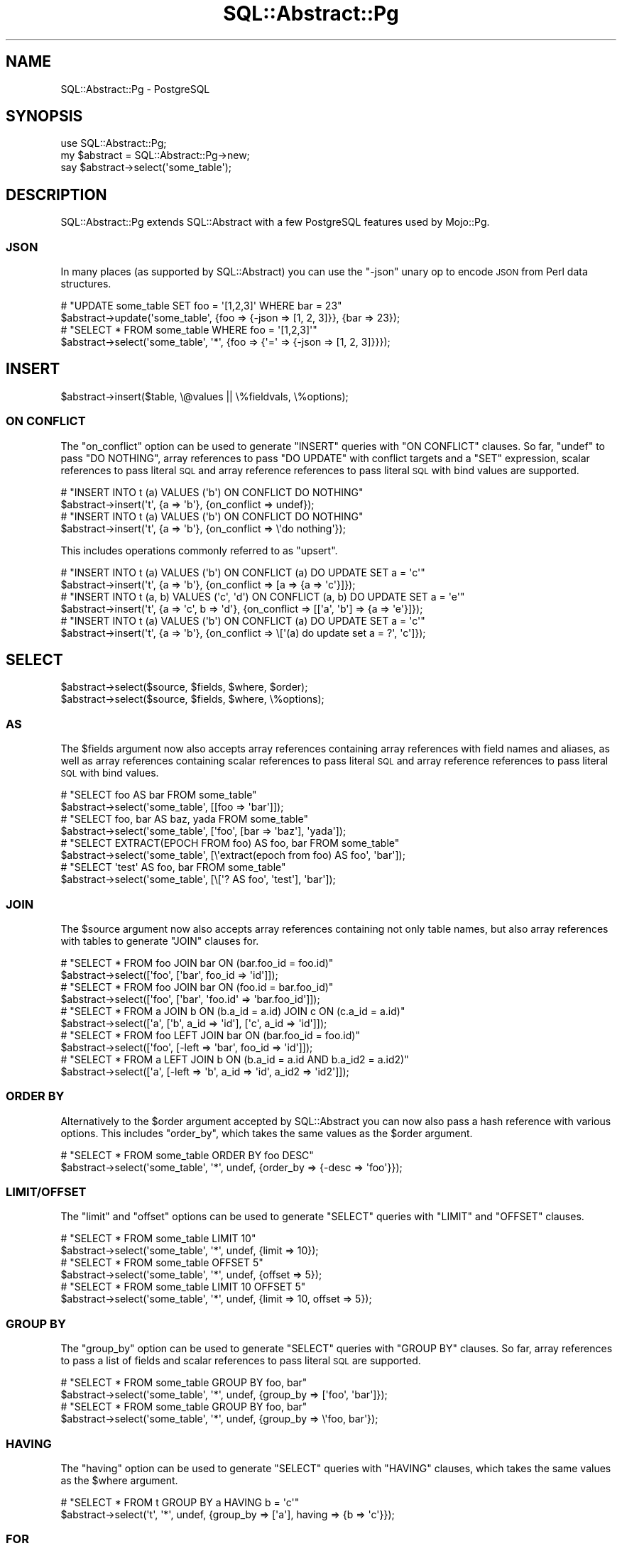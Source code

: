 .\" Automatically generated by Pod::Man 4.14 (Pod::Simple 3.41)
.\"
.\" Standard preamble:
.\" ========================================================================
.de Sp \" Vertical space (when we can't use .PP)
.if t .sp .5v
.if n .sp
..
.de Vb \" Begin verbatim text
.ft CW
.nf
.ne \\$1
..
.de Ve \" End verbatim text
.ft R
.fi
..
.\" Set up some character translations and predefined strings.  \*(-- will
.\" give an unbreakable dash, \*(PI will give pi, \*(L" will give a left
.\" double quote, and \*(R" will give a right double quote.  \*(C+ will
.\" give a nicer C++.  Capital omega is used to do unbreakable dashes and
.\" therefore won't be available.  \*(C` and \*(C' expand to `' in nroff,
.\" nothing in troff, for use with C<>.
.tr \(*W-
.ds C+ C\v'-.1v'\h'-1p'\s-2+\h'-1p'+\s0\v'.1v'\h'-1p'
.ie n \{\
.    ds -- \(*W-
.    ds PI pi
.    if (\n(.H=4u)&(1m=24u) .ds -- \(*W\h'-12u'\(*W\h'-12u'-\" diablo 10 pitch
.    if (\n(.H=4u)&(1m=20u) .ds -- \(*W\h'-12u'\(*W\h'-8u'-\"  diablo 12 pitch
.    ds L" ""
.    ds R" ""
.    ds C` ""
.    ds C' ""
'br\}
.el\{\
.    ds -- \|\(em\|
.    ds PI \(*p
.    ds L" ``
.    ds R" ''
.    ds C`
.    ds C'
'br\}
.\"
.\" Escape single quotes in literal strings from groff's Unicode transform.
.ie \n(.g .ds Aq \(aq
.el       .ds Aq '
.\"
.\" If the F register is >0, we'll generate index entries on stderr for
.\" titles (.TH), headers (.SH), subsections (.SS), items (.Ip), and index
.\" entries marked with X<> in POD.  Of course, you'll have to process the
.\" output yourself in some meaningful fashion.
.\"
.\" Avoid warning from groff about undefined register 'F'.
.de IX
..
.nr rF 0
.if \n(.g .if rF .nr rF 1
.if (\n(rF:(\n(.g==0)) \{\
.    if \nF \{\
.        de IX
.        tm Index:\\$1\t\\n%\t"\\$2"
..
.        if !\nF==2 \{\
.            nr % 0
.            nr F 2
.        \}
.    \}
.\}
.rr rF
.\" ========================================================================
.\"
.IX Title "SQL::Abstract::Pg 3"
.TH SQL::Abstract::Pg 3 "2020-10-24" "perl v5.32.0" "User Contributed Perl Documentation"
.\" For nroff, turn off justification.  Always turn off hyphenation; it makes
.\" way too many mistakes in technical documents.
.if n .ad l
.nh
.SH "NAME"
SQL::Abstract::Pg \- PostgreSQL
.SH "SYNOPSIS"
.IX Header "SYNOPSIS"
.Vb 1
\&  use SQL::Abstract::Pg;
\&
\&  my $abstract = SQL::Abstract::Pg\->new;
\&  say $abstract\->select(\*(Aqsome_table\*(Aq);
.Ve
.SH "DESCRIPTION"
.IX Header "DESCRIPTION"
SQL::Abstract::Pg extends SQL::Abstract with a few PostgreSQL features used by Mojo::Pg.
.SS "\s-1JSON\s0"
.IX Subsection "JSON"
In many places (as supported by SQL::Abstract) you can use the \f(CW\*(C`\-json\*(C'\fR unary op to encode \s-1JSON\s0 from Perl data
structures.
.PP
.Vb 2
\&  # "UPDATE some_table SET foo = \*(Aq[1,2,3]\*(Aq WHERE bar = 23"
\&  $abstract\->update(\*(Aqsome_table\*(Aq, {foo => {\-json => [1, 2, 3]}}, {bar => 23});
\&
\&  # "SELECT * FROM some_table WHERE foo = \*(Aq[1,2,3]\*(Aq"
\&  $abstract\->select(\*(Aqsome_table\*(Aq, \*(Aq*\*(Aq, {foo => {\*(Aq=\*(Aq => {\-json => [1, 2, 3]}}});
.Ve
.SH "INSERT"
.IX Header "INSERT"
.Vb 1
\&  $abstract\->insert($table, \e@values || \e%fieldvals, \e%options);
.Ve
.SS "\s-1ON CONFLICT\s0"
.IX Subsection "ON CONFLICT"
The \f(CW\*(C`on_conflict\*(C'\fR option can be used to generate \f(CW\*(C`INSERT\*(C'\fR queries with \f(CW\*(C`ON CONFLICT\*(C'\fR clauses. So far, \f(CW\*(C`undef\*(C'\fR to
pass \f(CW\*(C`DO NOTHING\*(C'\fR, array references to pass \f(CW\*(C`DO UPDATE\*(C'\fR with conflict targets and a \f(CW\*(C`SET\*(C'\fR expression, scalar
references to pass literal \s-1SQL\s0 and array reference references to pass literal \s-1SQL\s0 with bind values are supported.
.PP
.Vb 2
\&  # "INSERT INTO t (a) VALUES (\*(Aqb\*(Aq) ON CONFLICT DO NOTHING"
\&  $abstract\->insert(\*(Aqt\*(Aq, {a => \*(Aqb\*(Aq}, {on_conflict => undef});
\&
\&  # "INSERT INTO t (a) VALUES (\*(Aqb\*(Aq) ON CONFLICT DO NOTHING"
\&  $abstract\->insert(\*(Aqt\*(Aq, {a => \*(Aqb\*(Aq}, {on_conflict => \e\*(Aqdo nothing\*(Aq});
.Ve
.PP
This includes operations commonly referred to as \f(CW\*(C`upsert\*(C'\fR.
.PP
.Vb 2
\&  # "INSERT INTO t (a) VALUES (\*(Aqb\*(Aq) ON CONFLICT (a) DO UPDATE SET a = \*(Aqc\*(Aq"
\&  $abstract\->insert(\*(Aqt\*(Aq, {a => \*(Aqb\*(Aq}, {on_conflict => [a => {a => \*(Aqc\*(Aq}]});
\&
\&  # "INSERT INTO t (a, b) VALUES (\*(Aqc\*(Aq, \*(Aqd\*(Aq) ON CONFLICT (a, b) DO UPDATE SET a = \*(Aqe\*(Aq"
\&  $abstract\->insert(\*(Aqt\*(Aq, {a => \*(Aqc\*(Aq, b => \*(Aqd\*(Aq}, {on_conflict => [[\*(Aqa\*(Aq, \*(Aqb\*(Aq] => {a => \*(Aqe\*(Aq}]});
\&
\&  # "INSERT INTO t (a) VALUES (\*(Aqb\*(Aq) ON CONFLICT (a) DO UPDATE SET a = \*(Aqc\*(Aq"
\&  $abstract\->insert(\*(Aqt\*(Aq, {a => \*(Aqb\*(Aq}, {on_conflict => \e[\*(Aq(a) do update set a = ?\*(Aq, \*(Aqc\*(Aq]});
.Ve
.SH "SELECT"
.IX Header "SELECT"
.Vb 2
\&  $abstract\->select($source, $fields, $where, $order);
\&  $abstract\->select($source, $fields, $where, \e%options);
.Ve
.SS "\s-1AS\s0"
.IX Subsection "AS"
The \f(CW$fields\fR argument now also accepts array references containing array references with field names and aliases, as
well as array references containing scalar references to pass literal \s-1SQL\s0 and array reference references to pass
literal \s-1SQL\s0 with bind values.
.PP
.Vb 2
\&  # "SELECT foo AS bar FROM some_table"
\&  $abstract\->select(\*(Aqsome_table\*(Aq, [[foo => \*(Aqbar\*(Aq]]);
\&
\&  # "SELECT foo, bar AS baz, yada FROM some_table"
\&  $abstract\->select(\*(Aqsome_table\*(Aq, [\*(Aqfoo\*(Aq, [bar => \*(Aqbaz\*(Aq], \*(Aqyada\*(Aq]);
\&
\&  # "SELECT EXTRACT(EPOCH FROM foo) AS foo, bar FROM some_table"
\&  $abstract\->select(\*(Aqsome_table\*(Aq, [\e\*(Aqextract(epoch from foo) AS foo\*(Aq, \*(Aqbar\*(Aq]);
\&
\&  # "SELECT \*(Aqtest\*(Aq AS foo, bar FROM some_table"
\&  $abstract\->select(\*(Aqsome_table\*(Aq, [\e[\*(Aq? AS foo\*(Aq, \*(Aqtest\*(Aq], \*(Aqbar\*(Aq]);
.Ve
.SS "\s-1JOIN\s0"
.IX Subsection "JOIN"
The \f(CW$source\fR argument now also accepts array references containing not only table names, but also array references
with tables to generate \f(CW\*(C`JOIN\*(C'\fR clauses for.
.PP
.Vb 2
\&  # "SELECT * FROM foo JOIN bar ON (bar.foo_id = foo.id)"
\&  $abstract\->select([\*(Aqfoo\*(Aq, [\*(Aqbar\*(Aq, foo_id => \*(Aqid\*(Aq]]);
\&
\&  # "SELECT * FROM foo JOIN bar ON (foo.id = bar.foo_id)"
\&  $abstract\->select([\*(Aqfoo\*(Aq, [\*(Aqbar\*(Aq, \*(Aqfoo.id\*(Aq => \*(Aqbar.foo_id\*(Aq]]);
\&
\&  # "SELECT * FROM a JOIN b ON (b.a_id = a.id) JOIN c ON (c.a_id = a.id)"
\&  $abstract\->select([\*(Aqa\*(Aq, [\*(Aqb\*(Aq, a_id => \*(Aqid\*(Aq], [\*(Aqc\*(Aq, a_id => \*(Aqid\*(Aq]]);
\&
\&  # "SELECT * FROM foo LEFT JOIN bar ON (bar.foo_id = foo.id)"
\&  $abstract\->select([\*(Aqfoo\*(Aq, [\-left => \*(Aqbar\*(Aq, foo_id => \*(Aqid\*(Aq]]);
\&
\&  # "SELECT * FROM a LEFT JOIN b ON (b.a_id = a.id AND b.a_id2 = a.id2)"
\&  $abstract\->select([\*(Aqa\*(Aq, [\-left => \*(Aqb\*(Aq, a_id => \*(Aqid\*(Aq, a_id2 => \*(Aqid2\*(Aq]]);
.Ve
.SS "\s-1ORDER BY\s0"
.IX Subsection "ORDER BY"
Alternatively to the \f(CW$order\fR argument accepted by SQL::Abstract you can now also pass a hash reference with
various options. This includes \f(CW\*(C`order_by\*(C'\fR, which takes the same values as the \f(CW$order\fR argument.
.PP
.Vb 2
\&  # "SELECT * FROM some_table ORDER BY foo DESC"
\&  $abstract\->select(\*(Aqsome_table\*(Aq, \*(Aq*\*(Aq, undef, {order_by => {\-desc => \*(Aqfoo\*(Aq}});
.Ve
.SS "\s-1LIMIT/OFFSET\s0"
.IX Subsection "LIMIT/OFFSET"
The \f(CW\*(C`limit\*(C'\fR and \f(CW\*(C`offset\*(C'\fR options can be used to generate \f(CW\*(C`SELECT\*(C'\fR queries with \f(CW\*(C`LIMIT\*(C'\fR and \f(CW\*(C`OFFSET\*(C'\fR clauses.
.PP
.Vb 2
\&  # "SELECT * FROM some_table LIMIT 10"
\&  $abstract\->select(\*(Aqsome_table\*(Aq, \*(Aq*\*(Aq, undef, {limit => 10});
\&
\&  # "SELECT * FROM some_table OFFSET 5"
\&  $abstract\->select(\*(Aqsome_table\*(Aq, \*(Aq*\*(Aq, undef, {offset => 5});
\&
\&  # "SELECT * FROM some_table LIMIT 10 OFFSET 5"
\&  $abstract\->select(\*(Aqsome_table\*(Aq, \*(Aq*\*(Aq, undef, {limit => 10, offset => 5});
.Ve
.SS "\s-1GROUP BY\s0"
.IX Subsection "GROUP BY"
The \f(CW\*(C`group_by\*(C'\fR option can be used to generate \f(CW\*(C`SELECT\*(C'\fR queries with \f(CW\*(C`GROUP BY\*(C'\fR clauses. So far, array references to
pass a list of fields and scalar references to pass literal \s-1SQL\s0 are supported.
.PP
.Vb 2
\&  # "SELECT * FROM some_table GROUP BY foo, bar"
\&  $abstract\->select(\*(Aqsome_table\*(Aq, \*(Aq*\*(Aq, undef, {group_by => [\*(Aqfoo\*(Aq, \*(Aqbar\*(Aq]});
\&
\&  # "SELECT * FROM some_table GROUP BY foo, bar"
\&  $abstract\->select(\*(Aqsome_table\*(Aq, \*(Aq*\*(Aq, undef, {group_by => \e\*(Aqfoo, bar\*(Aq});
.Ve
.SS "\s-1HAVING\s0"
.IX Subsection "HAVING"
The \f(CW\*(C`having\*(C'\fR option can be used to generate \f(CW\*(C`SELECT\*(C'\fR queries with \f(CW\*(C`HAVING\*(C'\fR clauses, which takes the same values as
the \f(CW$where\fR argument.
.PP
.Vb 2
\&  # "SELECT * FROM t GROUP BY a HAVING b = \*(Aqc\*(Aq"
\&  $abstract\->select(\*(Aqt\*(Aq, \*(Aq*\*(Aq, undef, {group_by => [\*(Aqa\*(Aq], having => {b => \*(Aqc\*(Aq}});
.Ve
.SS "\s-1FOR\s0"
.IX Subsection "FOR"
The \f(CW\*(C`for\*(C'\fR option can be used to generate \f(CW\*(C`SELECT\*(C'\fR queries with \f(CW\*(C`FOR\*(C'\fR clauses. So far, the scalar value \f(CW\*(C`update\*(C'\fR to
pass \f(CW\*(C`UPDATE\*(C'\fR and scalar references to pass literal \s-1SQL\s0 are supported.
.PP
.Vb 2
\&  # "SELECT * FROM some_table FOR UPDATE"
\&  $abstract\->select(\*(Aqsome_table\*(Aq, \*(Aq*\*(Aq, undef, {for => \*(Aqupdate\*(Aq});
\&
\&  # "SELECT * FROM some_table FOR UPDATE SKIP LOCKED"
\&  $abstract\->select(\*(Aqsome_table\*(Aq, \*(Aq*\*(Aq, undef, {for => \e\*(Aqupdate skip locked\*(Aq});
.Ve
.SH "METHODS"
.IX Header "METHODS"
SQL::Abstract::Pg inherits all methods from SQL::Abstract.
.SH "SEE ALSO"
.IX Header "SEE ALSO"
Mojo::Pg, Mojolicious::Guides, <https://mojolicious.org>.
